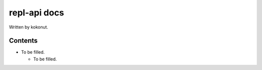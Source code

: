 #############
repl-api docs
#############

Written by kokonut.

********
Contents
********
- To be filled.

  - To be filled.
